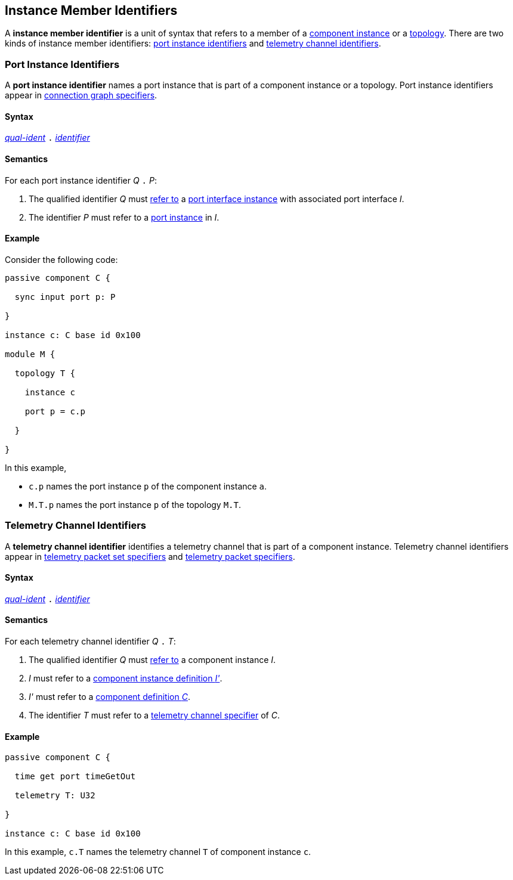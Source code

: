 == Instance Member Identifiers

A *instance member identifier* is a unit of syntax that refers to a member of a
<<Definitions_Component-Instance-Definitions,
component instance>> or a <<Definitions_Topology-Definitions,topology>>.
There are two kinds of instance member identifiers:
<<Instance-Member-Identifiers_Port-Instance-Identifiers,
port instance identifiers>> and
<<Instance-Member-Identifiers_Telemetry-Channel-Identifiers,
telemetry channel identifiers>>.

=== Port Instance Identifiers

A *port instance identifier* names a port instance that is part of a
component instance or a topology.
Port instance identifiers appear in <<Specifiers_Connection-Graph-Specifiers,
connection graph specifiers>>.

==== Syntax

<<Scoping-of-Names_Qualified-Identifiers,_qual-ident_>>
`.`
<<Lexical-Elements_Identifiers,_identifier_>>

==== Semantics

For each port instance identifier _Q_ `.` _P_:

. The qualified identifier _Q_ must
<<Scoping-of-Names_Resolution-of-Qualified-Identifiers,refer to>>
a <<Ports_Port-Interface-Instances,port interface instance>>
with associated port interface _I_.

. The identifier _P_ must refer to a <<Ports_Port-Instances,port instance>> in
  _I_.

==== Example

Consider the following code:

[source,fpp]
----
passive component C {

  sync input port p: P

}

instance c: C base id 0x100

module M {

  topology T {

    instance c

    port p = c.p

  }

}
----

In this example,

* `c.p` names the port instance `p` of the component instance `a`.

* `M.T.p` names the port instance `p` of the topology `M.T`.

=== Telemetry Channel Identifiers

A *telemetry channel identifier* identifies a telemetry channel that is part of
a component instance.  Telemetry channel identifiers appear in
<<Specifiers_Telemetry-Packet-Set-Specifiers,telemetry packet set
specifiers>> and <<Specifiers_Telemetry-Packet-Specifiers,telemetry packet
specifiers>>.

==== Syntax

<<Scoping-of-Names_Qualified-Identifiers,_qual-ident_>>
`.`
<<Lexical-Elements_Identifiers,_identifier_>>

==== Semantics

For each telemetry channel identifier _Q_ `.` _T_:

. The qualified identifier _Q_ must
<<Scoping-of-Names_Resolution-of-Qualified-Identifiers,refer to>>
a component instance _I_.

. _I_ must refer to a <<Definitions_Component-Instance-Definitions,component
instance definition _I'_>>.

. _I'_ must refer to a <<Definitions_Component-Definitions,component
definition _C_>>.

. The identifier _T_
must refer to a
<<Specifiers_Telemetry-Channel-Specifiers,telemetry channel specifier>>
of _C_.

==== Example

[source,fpp]
----
passive component C {

  time get port timeGetOut

  telemetry T: U32

}

instance c: C base id 0x100
----

In this example, `c.T` names the telemetry channel `T` of component instance
`c`.
